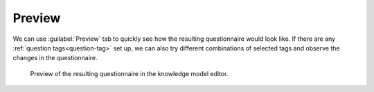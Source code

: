 .. _km-editor-preview:

Preview
*******

We can use :guilabel:`Preview` tab to quickly see how the resulting questionnaire would look like. If there are any :ref:`question tags<question-tag>` set up, we can also try different combinations of selected tags and observe the changes in the questionnaire.

.. figure:: preview/preview.png
    
    Preview of the resulting questionnaire in the knowledge model editor.
